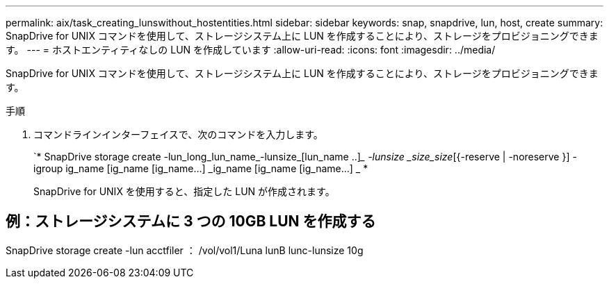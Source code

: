 ---
permalink: aix/task_creating_lunswithout_hostentities.html 
sidebar: sidebar 
keywords: snap, snapdrive, lun, host, create 
summary: SnapDrive for UNIX コマンドを使用して、ストレージシステム上に LUN を作成することにより、ストレージをプロビジョニングできます。 
---
= ホストエンティティなしの LUN を作成しています
:allow-uri-read: 
:icons: font
:imagesdir: ../media/


[role="lead"]
SnapDrive for UNIX コマンドを使用して、ストレージシステム上に LUN を作成することにより、ストレージをプロビジョニングできます。

.手順
. コマンドラインインターフェイスで、次のコマンドを入力します。
+
`* SnapDrive storage create -lun_long_lun_name_-lunsize_[lun_name ..]__ -lunsize _size_size_[{-reserve | -noreserve }] -igroup ig_name [ig_name [ig_name...] _ig_name [ig_name [ig_name...] _ *

+
SnapDrive for UNIX を使用すると、指定した LUN が作成されます。





== 例：ストレージシステムに 3 つの 10GB LUN を作成する

SnapDrive storage create -lun acctfiler ： /vol/vol1/Luna lunB lunc-lunsize 10g
